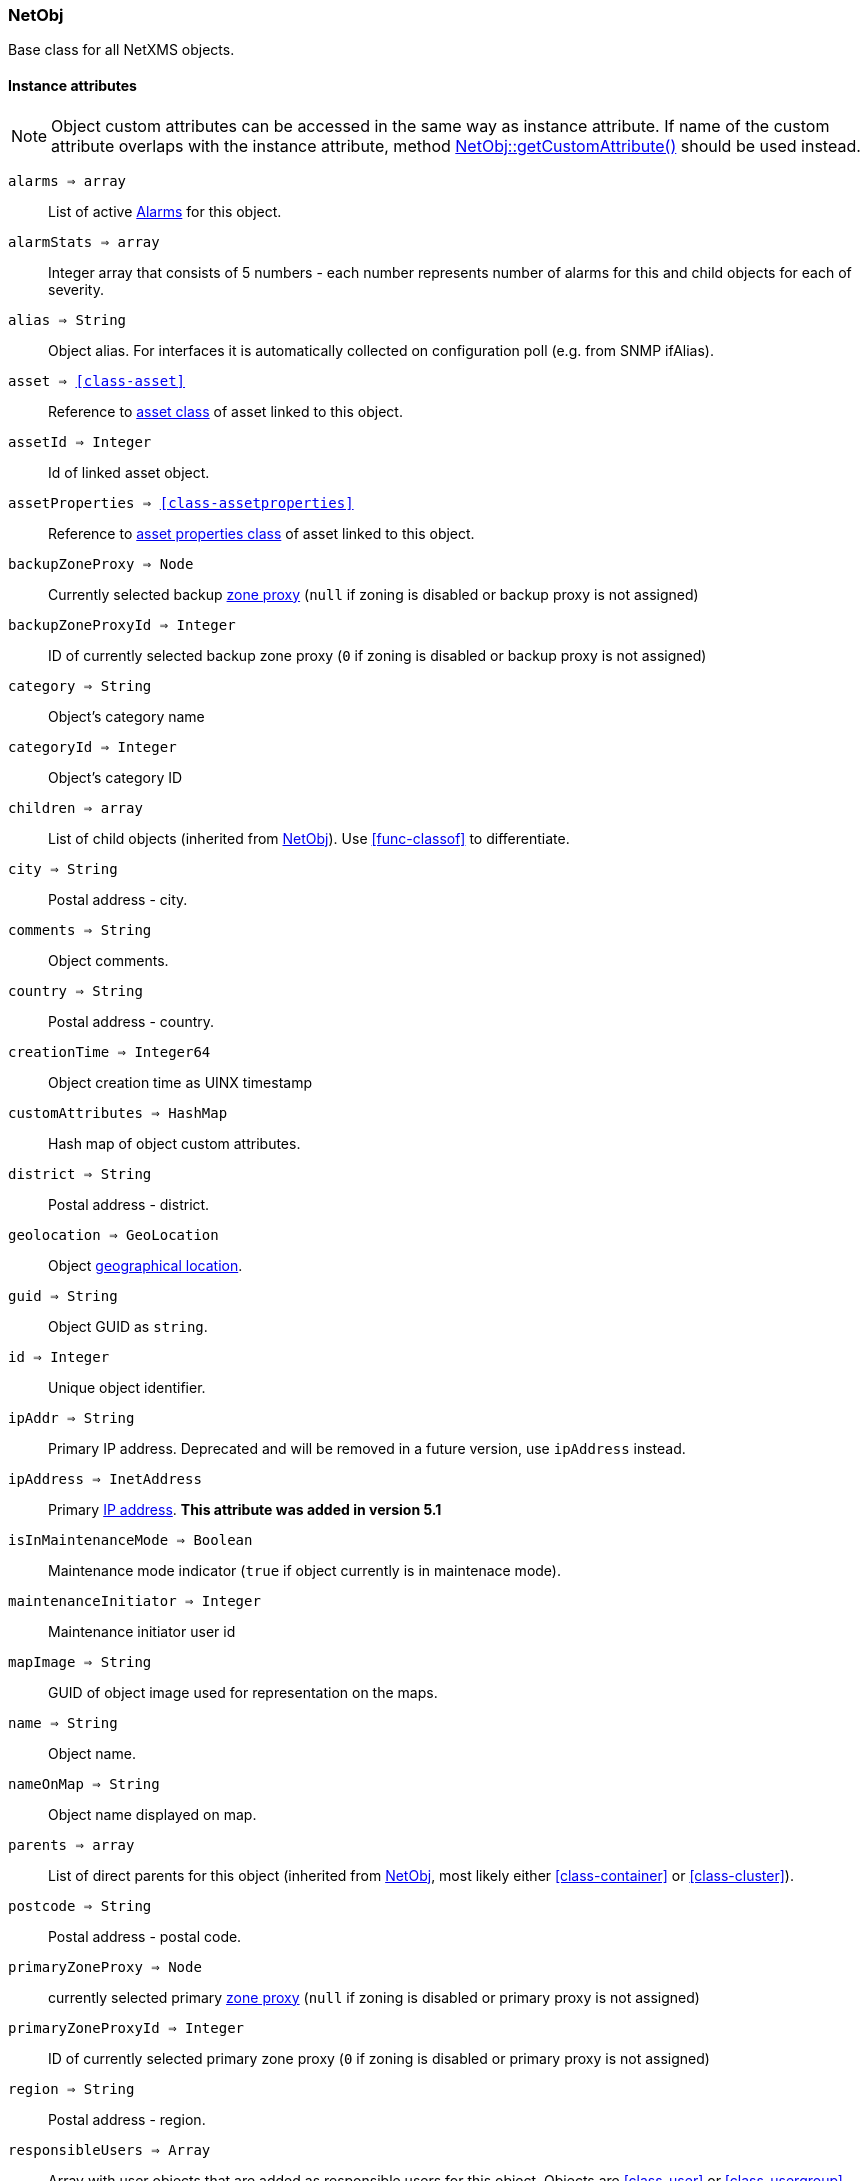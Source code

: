 [.nxsl-class]
[[class-netobj]]
=== NetObj

Base class for all NetXMS objects.

==== Instance attributes

NOTE: Object custom attributes can be accessed in the same way as instance attribute.
If name of the custom attribute overlaps with the instance attribute, method <<class-netobj-getcustomattribute>> should be used instead.

`alarms => array`::
List of active <<class-alarm, Alarms>> for this object.

`alarmStats => array`::
Integer array that consists of 5 numbers - each number represents number of alarms for this and child objects for each of severity.

`alias => String`::
Object alias. For interfaces it is automatically collected on configuration poll (e.g. from SNMP ifAlias).

`asset => <<class-asset>>`::
Reference to <<class-asset,asset class>> of asset linked to this object.

`assetId => Integer`::
Id of linked asset object.

`assetProperties => <<class-assetproperties>>`::
Reference to <<class-assetproperties,asset properties class>> of asset linked to this object.

`backupZoneProxy => Node`::
Currently selected backup <<class-node,zone proxy>> (`null` if zoning is disabled or backup proxy is not assigned)

`backupZoneProxyId => Integer`::
ID of currently selected backup zone proxy (`0` if zoning is disabled or backup proxy is not assigned)

`category => String`::
Object's category name

`categoryId => Integer`::
Object's category ID

`children => array`::
List of child objects (inherited from <<class-netobj>>). Use <<func-classof>> to differentiate.

`city => String`::
Postal address - city.

`comments => String`::
Object comments.

`country => String`::
Postal address - country.

`creationTime => Integer64`::
Object creation time as UINX timestamp

`customAttributes => HashMap`::
Hash map of object custom attributes.

`district => String`::
Postal address - district.

`geolocation => GeoLocation`::
Object <<class-geolocation,geographical location>>.

`guid => String`::
Object GUID as `string`.

`id => Integer`::
Unique object identifier.

`ipAddr => String`::
Primary IP address. Deprecated and will be removed in a future version, use `ipAddress` instead. 

`ipAddress => InetAddress`::
Primary <<class-inetaddress,IP address>>. *This attribute was added in version 5.1*

`isInMaintenanceMode => Boolean`::
Maintenance mode indicator (`true` if object currently is in maintenace mode).

`maintenanceInitiator => Integer`::
Maintenance initiator user id

`mapImage => String`::
GUID of object image used for representation on the maps.

`name => String`::
Object name.

`nameOnMap => String`::
Object name displayed on map.

`parents => array`::
List of direct parents for this object (inherited from <<class-netobj>>, most likely either <<class-container>> or <<class-cluster>>).

`postcode => String`::
Postal address - postal code.

`primaryZoneProxy => Node`::
currently selected primary <<class-node,zone proxy>> (`null` if zoning is disabled or primary proxy is not assigned)

`primaryZoneProxyId => Integer`::
ID of currently selected primary zone proxy (`0` if zoning is disabled or primary proxy is not assigned)

`region => String`::
Postal address - region.

`responsibleUsers => Array`::
Array with user objects that are added as responsible users for this object. Objects are <<class-user>> or <<class-usergroup>>

`state => Integer`::
Current object state. One of: <<const-node-state>>, <<const-cluster-state>>, <<const-sensor-state>>

`status => Integer`::
Current <<const-object-status,object status>>.

`streetAddress => String`::
Postal address - street.

`type => Integer`::
<<enum-object-type,Object type>>.

==== Instance methods

[[class-netobj-bind,NetObj::bind()]]
`bind(childObject) => void`::

[NOTE]
This method is enabled by default, but can be disabled by setting configuration parameter "NXSL.EnableContainerFunctions".

Bind `childObject` to the current object as a child.

.Parameters
[cols="1,1,3a" grid="none", frame="none"]
|===
|object|<<class-netobj>>|Object to bind as a child to the current object.
|===

[[class-netobj-bindto,NetObj::bindTo()]]
`bindTo(parentObject) => void`::

[NOTE]
This method is enabled by default, but can be disabled by setting configuration parameter "NXSL.EnableContainerFunctions".

Bind current object to `parentObject` as a child.

.Parameters
[cols="1,1,3a" grid="none", frame="none"]
|===
|object|<<class-netobj>>|Object to bind as a parent to the current object.
|===

`calculateDowntime(tag, periodStart, periodEnd) => Array`::
Calculate node downtime

.Parameters
[cols="1,1,3a" grid="none", frame="none"]
|===
|tag|String|downtime tag
|periodStart|Integer|link:https://en.wikipedia.org/wiki/Unix_time[Unix timestamp] of the period start
|periodEnd|Integer|link:https://en.wikipedia.org/wiki/Unix_time[Unix timestamp] of the period end
|===

.Return

Array of <<class-downtimeinfo>> objects.

`clearGeoLocation() => void`::
Clears GeoLocation data from the node

`createUserAgentNotification(message, startTime, endTime, showOnStartup) => Integer`::

Send user agent notification

.Parameters
[cols="1,1,3a" grid="none", frame="none"]
|===
|message|String|message to be sent
|startTime|String|start time of message delivery
|endTime|String|end time of message delivery
|showOnStartup|String|`TRUE` to show message on startup (optional, defaults to false)
|===

.Return

Message id

[[class-netobj-createContainer,NetObj::createContainer()]]
`createContainer(name) => void`::

[NOTE]
This function is disabled by default and should be explicitly enabled by setting configuration parameter "NXSL.EnableContainerFunctions".

Create container under current object

.Parameters
[cols="1,1,3a" grid="none", frame="none"]
|===
|name|String|New container's name
|===

[[class-netobj-createNode,NetObj::createNode()]]
`createNode(name, primaryHostName, zoneUIN) => void`::

[NOTE]
This function is disabled by default and should be explicitly enabled by setting configuration parameter "NXSL.EnableContainerFunctions".

Create node under current object

.Parameters
[cols="1,1,3" grid="none", frame="none"]
|===
|name|String|Name for new node
|primaryHostName|String|Primary host name for new node (optional)
|zoneUIN|Integer|zone UIN (optional)
|===

[[class-netobj-delete,NetObj::delete()]]
`delete() => void`::
Deletes current object.

[[class-netobj-deletecustomattribute,NetObj::deleteCustomAttribute()]]
`deleteCustomAttribute(name) => void`::
Delete custom attribute.

.Parameters
[cols="1,1,3a" grid="none", frame="none"]
|===
|name|String|Name of the attribute to delete.
|===

`getResponsibleUsers(level) => array`::
Returns responsible users that have escalation level equal to specified level.

.Parameters
[cols="1,1,3a" grid="none", frame="none"]
|===
|level|Integer|Escalation level
|===

.Return
Array with user objects that are added as responsible users for this object.
Objects are <<class-user>> or <<class-usergroup>>

`isDirectChild(object) => Boolean`::
If provided object is direct child of this object

.Parameters
[cols="1,1,3a" grid="none", frame="none"]
|===
|object|<<class-netobj>>|Object to check
|===

.Return
TRUE if provided object is direct child of this object

`isDirectParent(object) => Boolean`::
If provided object is direct parent of this object

.Parameters
[cols="1,1,3a" grid="none", frame="none"]
|===
|object|<<class-netobj>>|Object to check
|===

.Return
TRUE if provided object is direct parent of this object


[[class-netobj-entermaintenance,NetObj::enterMaintenance()]]
`enterMaintenance() => void`::
Enable maintenance mode for the object.

`expandString(string) => String`::

Expand string by replacing macros with their values.

.Parameters
[cols="1,1,3a" grid="none", frame="none"]
|===
|string|String|String to expand
|===

.Return

Formated string

.Example
[.source]
....
>>> $node.expandString("%n")
My node name
....

[[class-netobj-getcustomattribute,NetObj::getCustomAttribute()]]
`getCustomAttribute(name) => String`::
Returns value of the custom attribute with the provided name.

.Parameters
[cols="1,1,3a" grid="none", frame="none"]
|===
|name|String|Name of the attribute to get value from.
|===

Alternatively, attributes can be accessed as instance attribues (with `.`,
attribute should exist) or by using `attribute@object` notion (which will return
`null` instead of runtime error if attribue is missing).


`isChild(object) => Boolean`::
If provided object is child of this object

.Parameters
[cols="1,1,3a" grid="none", frame="none"]
|===
|object|<<class-netobj>>|Object to check
|===

.Return
TRUE if provided object is child of this object

`isParent(object) => Boolean`::
If provided object is parent of this object

.Parameters
[cols="1,1,3a" grid="none", frame="none"]
|===
|object|<<class-netobj>>|Object to check
|===

.Return
TRUE if provided object is parent of this object


[[class-netobj-leavemaintenance,NetObj::leaveMaintenance()]]
`leaveMaintenance() => void`::
Disable maintenance mode for the object.

`manage() => void`::
Sets object to managed state. Has no affect if object already managed.

`readMaintenanceJournal(startTime, endTime) => Array`::
Read maintenance entries

.Parameters
[cols="1,3a" grid="none", frame="none"]
|===
|startTime|Integer|Period start
|endTime|Integer|Period end
|===

.Return
Array with <<class-maintenancejournalrecord>> objects

`rename(name) => void`::
Rename object.

.Parameters
[cols="1,1,3a" grid="none", frame="none"]
|===
|name|String|New object name
|===

`setAlias(name) => void`::
Set object alias name

.Parameters
[cols="1,1,3a" grid="none", frame="none"]
|===
|name|String|New alias name
|===

`setCategory(idOrName) => void`::
Set object category id or name (used to get object display image)

.Parameters
[cols="1,1,3a" grid="none", frame="none"]
|===
|idOrName|String|ID or name of category
|===

`setComments(comment, [isMarkdown]) => void`::
Set object comments

.Parameters
[cols="1,1,3a" grid="none", frame="none"]
|===
|comment  |String|Comment to be set
|isMarkdown|Boolean|Optional second argument ( v 5.1.2 ). If it is logical "true", Markdown indicator will be added if not present already; if it is logical "false" (but not NULL), Markdown indicator will be removed if present; if it is NULL or omitted, comment will be set as is (retaining existing behavior).
|===

`setCustomAttribute(key, value, inherit=false) => void`::
Update or create custom attribute with the given key and value.

.Parameters
[cols="1,1,3a" grid="none", frame="none"]
|===
|key|String|Attribute key
|value|String|Attribute value
|inherit|Boolean|Optional parameter. If not set - inheritance will not be changed. `true` to inherit, `false` not to inherit.
|===

`setGeoLocation(newLocation) => void`::
Sets node geographical <<class-geolocation,location>>.

.Parameters
[cols="1,1,3a" grid="none", frame="none"]
|===
|newLocation|<<class-geolocation>>|
|===

`setMapImage(image) => void`::
Sets object image, that will be used to display object on network map

.Parameters
[cols="1,1,3a" grid="none", frame="none"]
|===
|image|String|GUID or name of image from image library
|===

`setNameOnMap(name) => void`::
Sets object's name, that will be used to display object on network map

.Parameters
[cols="1,1,3a" grid="none", frame="none"]
|===
|name|String|New object's name on map
|===

`setStatusCalculation(type, ...) => void`::
Sets status calculation method.

.Parameters
[cols="1,1,3a" grid="none", frame="none"]
|===
|type|Integer|Status calculation type. One of <<enum-status-calculation-type>>
|...|Integer(s)|If single threshold or multiple thresholds type is selected, then threshold or thresholds in percentage should be provided as next parameters.
|===

`setStatusPropagation(type, ...) => void`::
Sets status propagation method.

.Parameters
[cols="1,1,3a" grid="none", frame="none"]
|===
|type|Integer|Status propagation type. One of <<enum-status-propagation-type>>
|...|Integer(s)| For fixed value type - value (<<const-object-status>>) should be provided. For relative - offset should be provided. For severity - severity mapping should be provided (4 numbers <<const-object-status>>).
|===

[[class-netobj-unbind,NetObj::unbind()]]
`unbind(object) => void`::

[NOTE]
This method is enabled by default, but can be disabled by setting configuration parameter "NXSL.EnableContainerFunctions".

Unbind provided object from the current object.

.Parameters
[cols="1,1,3a" grid="none", frame="none"]
|===
|object|<<class-netobj>>|Object to unbind from the current object.
|===

[[class-netobj-unbindfrom,NetObj::unbindFrom()]]
`unbindFrom(object) => void`::

[NOTE]
This method is enabled by default, but can be disabled by setting configuration parameter "NXSL.EnableContainerFunctions".

Unbind current object from the provided object.

.Parameters
[cols="1,1,3a" grid="none", frame="none"]
|===
|object|<<class-netobj>>|Object to unbind from the current object.
|===

`unmanage() => void`::
Set object into unmanaged state. Has no effect if object is already in unmanaged state.

`writeMaintenanceJournal(description) => void`::
Add entry to maintenance journal

.Parameters
[cols="1,1,3a" grid="none", frame="none"]
|===
|description|String|Message to be added
|===

==== Constants

[[enum-object-type]]
[cols="1,4a"]
.Object Types
|===
| Code | Description

| 0
| Generic

| 1
| Subnet

| 2
| Node

| 3
| Interface

| 4
| Network

| 5
| Container

| 6
| Zone

| 7
| Service Root

| 8
| Template

| 9
| Template Group

| 10
| Template Root

| 11
| Network Service

| 12
| VPN Connector

| 13
| Condition

| 14
| Cluster

| 15
| Business Service Prototype

| 16
| Asset

| 17
| Asset Group

| 18
| Asset Root

| 19
| Network Map Root

| 20
| Network Map Group

| 21
| Network Map

| 22
| Dashboard Root

| 23
| Dashboard

| 27
| Business Service Root

| 28
| Business Service

| 29
| Collector

| 31
| Mobile Device

| 32
| Rack

| 33
| Access Point

| 34
| Wireless Domain

| 35
| Chassis

| 36
| Dashboard Group

| 37
| Sensor


|===

[[enum-status-calculation-type]]
[cols="1,4a"]
.Status callculation types
|===
| Code | Description

| 0
| Default

| 1
| Most critical

| 2
| Single threshold

| 3
| Multiple thresholds

|===

[[enum-status-propagation-type]]
[cols="1,4a"]
.Status propagation types
|===
| Code | Description

| 0
| Default

| 1
| Unchanged

| 2
| Fixed

| 3
| Relative

| 4
| Translated

|===

[[enum-state]]
[cols="1,4a"]
.Status propagation types
|===
| Code | Description

| 0
| Default

| 1
| Unchanged

| 2
| Fixed

| 3
| Relative

| 4
| Translated

|===
